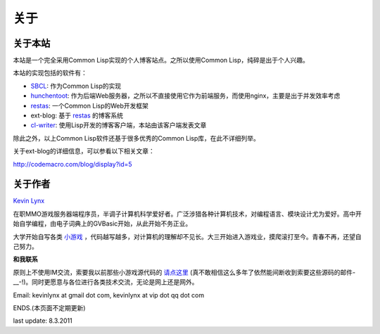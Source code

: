 关于
-----------

关于本站
~~~~~~~~~~~~~~~

本站是一个完全采用Common Lisp实现的个人博客站点。之所以使用Common Lisp，纯碎是出于个人兴趣。

本站的实现包括的软件有：

* SBCL_: 作为Common Lisp的实现
* hunchentoot_: 作为后端Web服务器，之所以不直接使用它作为前端服务，而使用nginx，主要是出于并发效率考虑
* restas_: 一个Common Lisp的Web开发框架
* ext-blog: 基于 restas_ 的博客系统
* cl-writer_: 使用Lisp开发的博客客户端，本站由该客户端发表文章

除此之外，以上Common Lisp软件还基于很多优秀的Common Lisp库，在此不详细列举。

关于ext-blog的详细信息，可以参看以下相关文章：

http://codemacro.com/blog/display?id=5

关于作者
~~~~~~~~~~~~~

`Kevin Lynx`_

在职MMO游戏服务器端程序员，半调子计算机科学爱好者。广泛涉猎各种计算机技术，对编程语言、模块设计尤为爱好。高中开始自学编程，由电子词典上的GVBasic开始，从此开始不务正业。

大学开始自写各类 小游戏_ ，代码越写越多，对计算机的理解却不见长。大三开始进入游戏业，摸爬滚打至今。青春不再，还望自己努力。

**和我联系**

原则上不使用IM交流，索要我以前那些小游戏源代码的 请点这里_ (真不敢相信这么多年了依然能间断收到索要这些源码的邮件-__-!)。同时更愿意与各位进行各类技术交流，无论是网上还是网外。

Email: kevinlynx at gmail dot com, kevinlynx at vip dot qq dot com

ENDS.(本页面不定期更新)

last update: 8.3.2011

.. _SBCL: http://www.sbcl.org
.. _hunchentoot: http://weitz.de/hunchentoot/
.. _restas: http://restas.lisper.ru/en/
.. _小游戏: http://www.cppblog.com/kevinlynx/archive/2008/05/14/49783.html
.. _cl-writer: http://www.cppblog.com/kevinlynx/archive/2011/03/13/141713.aspx
.. _Kevin Lynx: http://codemacro.com
.. _请点这里: http://www.cppblog.com/kevinlynx/archive/2008/05/14/49783.html

